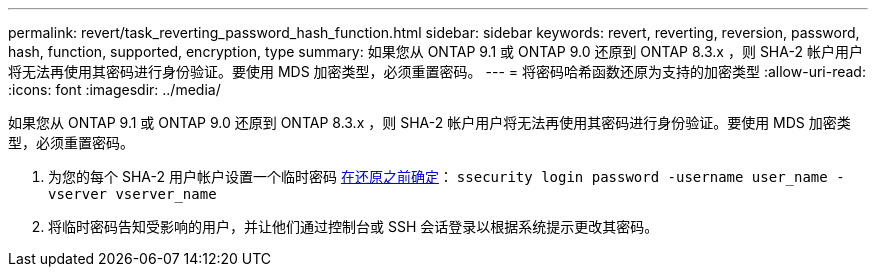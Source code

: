 ---
permalink: revert/task_reverting_password_hash_function.html 
sidebar: sidebar 
keywords: revert, reverting, reversion, password, hash, function, supported, encryption, type 
summary: 如果您从 ONTAP 9.1 或 ONTAP 9.0 还原到 ONTAP 8.3.x ，则 SHA-2 帐户用户将无法再使用其密码进行身份验证。要使用 MDS 加密类型，必须重置密码。 
---
= 将密码哈希函数还原为支持的加密类型
:allow-uri-read: 
:icons: font
:imagesdir: ../media/


[role="lead"]
如果您从 ONTAP 9.1 或 ONTAP 9.0 还原到 ONTAP 8.3.x ，则 SHA-2 帐户用户将无法再使用其密码进行身份验证。要使用 MDS 加密类型，必须重置密码。

. 为您的每个 SHA-2 用户帐户设置一个临时密码 xref:identify-user-sha2-hash-user-accounts.html[在还原之前确定]： `ssecurity login password -username user_name -vserver vserver_name`
. 将临时密码告知受影响的用户，并让他们通过控制台或 SSH 会话登录以根据系统提示更改其密码。

